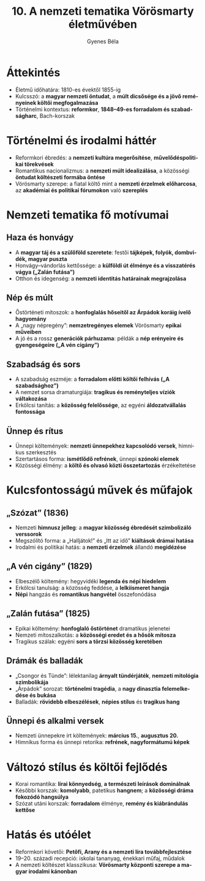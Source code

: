 #+TITLE: 10. A nemzeti tematika Vörösmarty életművében
#+AUTHOR: Gyenes Béla
#+LANGUAGE: hu
* Áttekintés
- Életmű időhatára: 1810-es évektől 1855-ig  
- Kulcsszó: a *magyar nemzeti öntudat*, a *múlt dicsősége és a jövő reményeinek költői megfogalmazása*  
- Történelmi kontextus: *reformkor*, *1848–49-es forradalom és szabadságharc*, Bach-korszak

* Történelmi és irodalmi háttér
- Reformkori ébredés: a *nemzeti kultúra megerősítése*, *művelődéspolitikai törekvések*  
- Romantikus nacionalizmus: a *nemzeti múlt idealizálása*, a közösségi *öntudat költészeti formába öntése*  
- Vörösmarty szerepe: a fiatal költő mint a *nemzeti érzelmek előharcosa*, az *akadémiai és politikai fórumokon* való *szereplés*  

* Nemzeti tematika fő motívumai
** Haza és honvágy
- A *magyar táj és a szülőföld szeretete*: festői *tájképek, folyók, dombvidék, magyar puszta*  
- Honvágy–vándorlás kettőssége: a *külföldi út élménye és a visszatérés vágya („Zalán futása”)*  
- Otthon és idegenség: a *nemzeti identitás határainak megrajzolása*  

** Nép és múlt
- Őstörténeti mítoszok: a *honfoglalás hőseitől az Árpádok koráig ívelő hagyomány*  
- A „nagy népregény”: *nemzetregényes elemek* Vörösmarty *epikai műveiben* 
- A jó és a rossz *generációk párhuzama*: példák a *nép erényeire és gyengeségeire („A vén cigány”)* 

** Szabadság és sors
- A szabadság eszméje: a *forradalom előtti költői felhívás („A szabadsághoz”)*  
- A nemzet sorsa dramaturgiája: *tragikus és reményteljes víziók váltakozása*  
- Erkölcsi tanítás: a *közösség felelőssége*, az egyéni *áldozatvállalás fontossága*  

** Ünnep és rítus
- Ünnepi költemények: *nemzeti ünnepekhez kapcsolódó versek*, himnikus szerkesztés  
- Szertartásos forma: *ismétlődő refrének*, ünnepi *szónoki elemek*  
- Közösségi élmény: a *költő és olvasó közti összetartozás* érzékeltetése  

* Kulcsfontosságú művek és műfajok
** „Szózat” (1836)
- Nemzeti *himnusz jelleg*: a *magyar közösség ébredését szimbolizáló verssorok*  
- Megszólító forma: a „Halljátok!” és „Itt az idő” *kiáltások drámai hatása*  
- Irodalmi és politikai hatás: a *nemzeti érzelmek* állandó *megidézése*  

** „A vén cigány” (1829)
- Elbeszélő költemény: hegyvidéki *legenda és népi hiedelem*  
- Erkölcsi tanulság: a közösség feddése, a *lelkiismeret hangja*  
- *Népi* hangzás és *romantikus hangvétel* összefonódása  

** „Zalán futása” (1825)
- Epikai költemény: *honfoglaló őstörténet* dramatikus jelenetei  
- Nemzeti mítoszalkotás: a *közösségi eredet és a hősök mítosza*  
- Tragikus szálak: egyéni *sors a törzsi közösség keretében*  

** Drámák és balladák
- „Csongor és Tünde”: lélektanilag *árnyalt tündérjáték*, *nemzeti mitológia szimbolikája*  
- „Árpádok” sorozat: *történelmi tragédia*, a *nagy dinasztia felemelkedése és bukása*  
- Balladák: *rövidebb elbeszélések*, *népies stílus* és *tragikus hang*  

** Ünnepi és alkalmi versek
- Nemzeti ünnepekre írt költemények: *március 15.*, *augusztus 20.*  
- Himnikus forma és ünnepi retorika: *refrének, nagyformátumú képek*  

* Változó stílus és költői fejlődés
- Korai romantika: *lírai könnyedség*, *a természeti leírások dominálnak*  
- Későbbi korszak: *komolyabb*, patetikus *hangnem*; a *közösségi dráma fokozódó hangsúlya*  
- Szózat utáni korszak: *forradalom* élménye, *remény és kiábrándulás kettőse*  

* Hatás és utóélet
- Reformkori követői: *Petőfi, Arany és a nemzeti líra továbbfejlesztése*  
- 19–20. századi recepció: iskolai tananyag, énekkari műfaj, műdalok  
- A nemzeti költészet klasszikusa: *Vörösmarty központi szerepe a magyar irodalmi kánonban*  
